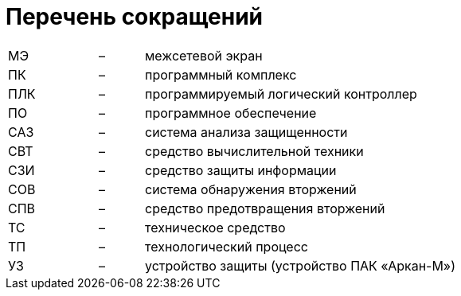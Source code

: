 :imagesdir: img

= Перечень сокращений

[grid=none, frame=none]
[cols="2,1, 7"]
|====
| МЭ	| – |	межсетевой экран
| ПК	| – |	программный комплекс
| ПЛК	| – |	программируемый логический контроллер
| ПО	| – |	программное обеспечение
| САЗ	| – |	система анализа защищенности
| СВТ	| – |	средство вычислительной техники
| СЗИ	| – |	средство защиты информации
| СОВ	| – |	система обнаружения вторжений
| СПВ	| – |	средство предотвращения вторжений
| ТС	| – |	техническое средство
| ТП	| – |	технологический процесс
| УЗ	| – |	устройство защиты (устройство ПАК «Аркан-М»)
|====


<<<<
